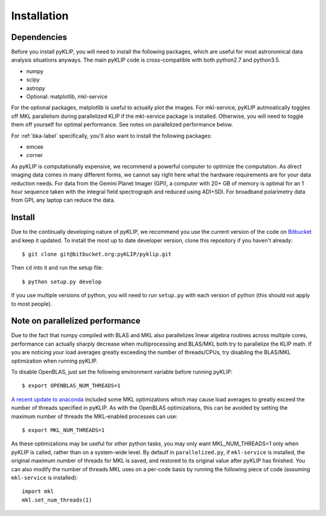.. _install-label:

Installation
==============

Dependencies
-------------
Before you install pyKLIP, you will need to install the following packages, which are useful for most astronomical
data analysis situations anyways. The main pyKLIP code is cross-compatible with both python2.7 and python3.5.

* numpy
* scipy
* astropy
* Optional: matplotlib, mkl-service

For the optional packages, matplotlib is useful to actually plot the images. For mkl-service, pyKLIP autmoatically
toggles off MKL parallelism during parallelized KLIP if the mkl-service package is installed. Otherwise, you
will need to toggle them off yourself for optimal performance. See notes on parallelized performance below.

For :ref:`bka-label` specifically, you'll also want to install the following packages:

* emcee
* corner

As pyKLIP is computationally expensive, we recommend a powerful computer to optimize the computation. As direct imaging
data comes in many different forms, we cannot say
right here what the hardware requirements are for your data reduction needs. For data from the Gemini Planet Imager
(GPI), a computer with 20+ GB of memory is optimal for an 1 hour sequence taken with the integral field spectrograph and
reduced using ADI+SDI. For broadband polarimetry data from GPI, any laptop can reduce the data.

Install
-------

Due to the continually developing nature of pyKLIP, we recommend you use the current version of the code on
`Bitbucket <https://bitbucket.org/pyKLIP/pyklip>`_ and keep it updated.
To install the most up to date developer version, clone this repository if you haven't already::

    $ git clone git@bitbucket.org:pyKLIP/pyklip.git

Then ``cd`` into it and run the setup file::

    $ python setup.py develop

If you use multiple versions of python, you will need to run ``setup.py`` with each version of python
(this should not apply to most people).

Note on parallelized performance
--------------------------------


Due to the fact that numpy compiled with BLAS and MKL also parallelizes linear algebra routines across multiple cores,
performance can actually sharply decrease when multiprocessing and BLAS/MKL both try to parallelize the KLIP math.
If you are noticing your load averages greatly exceeding the number of threads/CPUs,
try disabling the BLAS/MKL optimization when running pyKLIP.

To disable OpenBLAS, just set the following environment variable before running pyKLIP::

    $ export OPENBLAS_NUM_THREADS=1

`A recent update to anaconda <https://www.continuum.io/blog/developer-blog/anaconda-25-release-now-mkl-optimizations>`_
included some MKL optimizations which may cause load averages to greatly exceed the number of threads specified in pyKLIP.
As with the OpenBLAS optimizations, this can be avoided by setting the maximum number of threads the MKL-enabled processes can use::

    $ export MKL_NUM_THREADS=1

As these optimizations may be useful for other python tasks, you may only want MKL_NUM_THREADS=1 only when pyKLIP is called,
rather than on a system-wide level. By defaulf in ``parallelized.py``, if ``mkl-service`` is installed, the original
maximum number of threads for MKL is saved, and restored to its original value after pyKLIP has finished. You can also
modify the number of threads MKL uses on a per-code basis by running the following piece of code (assuming ``mkl-service`` is installed)::

    import mkl
    mkl.set_num_threads(1)

